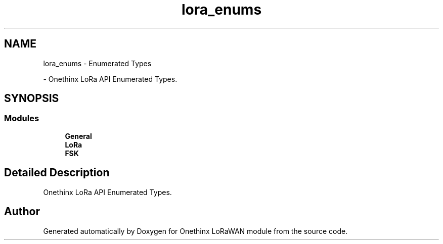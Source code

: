 .TH "lora_enums" 3 "Wed Jun 9 2021" "Onethinx LoRaWAN module" \" -*- nroff -*-
.ad l
.nh
.SH NAME
lora_enums \- Enumerated Types
.PP
 \- Onethinx LoRa API Enumerated Types\&.  

.SH SYNOPSIS
.br
.PP
.SS "Modules"

.in +1c
.ti -1c
.RI "\fBGeneral\fP"
.br
.ti -1c
.RI "\fBLoRa\fP"
.br
.ti -1c
.RI "\fBFSK\fP"
.br
.in -1c
.SH "Detailed Description"
.PP 
Onethinx LoRa API Enumerated Types\&. 


.SH "Author"
.PP 
Generated automatically by Doxygen for Onethinx LoRaWAN module from the source code\&.
